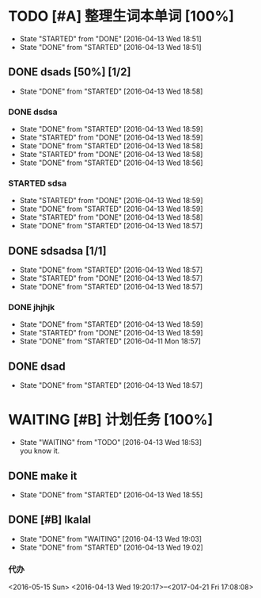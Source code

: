 * TODO [#A] 整理生词本单词 [100%]
  - State "STARTED"    from "DONE"       [2016-04-13 Wed 18:51]
  - State "DONE"       from "STARTED"    [2016-04-13 Wed 18:51]
** DONE dsads [50%] [1/2]
   CLOSED: [2016-04-13 Wed 18:58]
   - State "DONE"       from "STARTED"    [2016-04-13 Wed 18:58]
*** DONE dsdsa
    CLOSED: [2016-04-13 Wed 18:59]
    - State "DONE"       from "STARTED"    [2016-04-13 Wed 18:59]
    - State "STARTED"    from "DONE"       [2016-04-13 Wed 18:59]
    - State "DONE"       from "STARTED"    [2016-04-13 Wed 18:58]
    - State "STARTED"    from "DONE"       [2016-04-13 Wed 18:58]
    - State "DONE"       from "STARTED"    [2016-04-13 Wed 18:56]
*** STARTED sdsa
    - State "STARTED"    from "DONE"       [2016-04-13 Wed 18:59]
    - State "DONE"       from "STARTED"    [2016-04-13 Wed 18:59]
    - State "STARTED"    from "DONE"       [2016-04-13 Wed 18:58]
    - State "DONE"       from "STARTED"    [2016-04-13 Wed 18:57]
** DONE sdsadsa [1/1]
   CLOSED: [2016-04-13 Wed 18:57]
   - State "DONE"       from "STARTED"    [2016-04-13 Wed 18:57]
   - State "STARTED"    from "DONE"       [2016-04-13 Wed 18:57]
   - State "DONE"       from "STARTED"    [2016-04-13 Wed 18:57]
*** DONE jhjhjk
    CLOSED: [2016-04-13 Wed 18:59]
    - State "DONE"       from "STARTED"    [2016-04-13 Wed 18:59]
    - State "STARTED"    from "DONE"       [2016-04-13 Wed 18:59]
    - State "DONE"       from "STARTED"    [2016-04-11 Mon 18:57]
** DONE dsad
   CLOSED: [2016-04-13 Wed 18:57]
   - State "DONE"       from "STARTED"    [2016-04-13 Wed 18:57]

* WAITING [#B] 计划任务 [100%]                                                           
  DEADLINE: <2016-04-16 Sat> SCHEDULED: <2016-04-14 Thu>
  - State "WAITING"    from "TODO"       [2016-04-13 Wed 18:53] \\
    you know it.
  :PROPERTIES:
  :ORDERED:  t
  :END:
** DONE make it
   CLOSED: [2016-04-13 Wed 18:55]
   - State "DONE"       from "STARTED"    [2016-04-13 Wed 18:55]
** DONE [#B] lkalal
   CLOSED: [2016-04-13 Wed 19:03]
   - State "DONE"       from "WAITING"    [2016-04-13 Wed 19:03]
   - State "DONE"       from "STARTED"    [2016-04-13 Wed 19:02]
*** 代办
<2016-05-15 Sun>
<2016-04-13 Wed 19:20:17>--<2017-04-21 Fri 17:08:08>

   